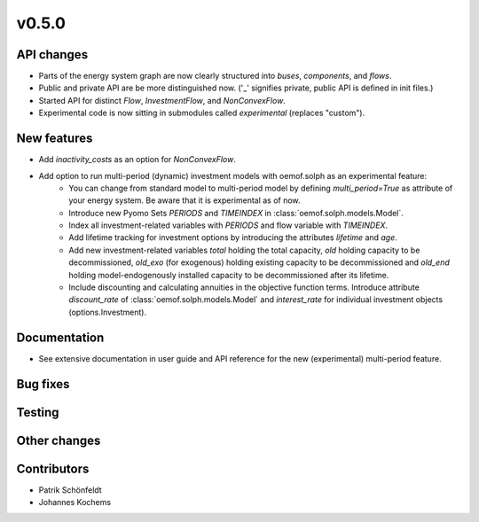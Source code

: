 v0.5.0
------


API changes
###########

* Parts of the energy system graph are now clearly structured into `buses`, `components`, and `flows`.
* Public and private API are be more distinguished now. ('_' signifies private, public API is defined in init files.)
* Started API for distinct `Flow`, `InvestmentFlow`, and `NonConvexFlow`.
* Experimental code is now sitting in submodules called `experimental` (replaces "custom").



New features
############

* Add `inactivity_costs` as an option for `NonConvexFlow`.
* Add option to run multi-period (dynamic) investment models with oemof.solph as an experimental feature:
    * You can change from standard model to multi-period model by defining `multi_period=True`
      as attribute of your energy system. Be aware that it is experimental as of now.
    * Introduce new Pyomo Sets `PERIODS` and `TIMEINDEX` in :class:`oemof.solph.models.Model`.
    * Index all investment-related variables with `PERIODS` and flow variable with `TIMEINDEX`.
    * Add lifetime tracking for investment options by introducing the attributes `lifetime` and `age`.
    * Add new investment-related variables `total` holding the total capacity, `old` holding capacity
      to be decommissioned, `old_exo` (for exogenous) holding existing capacity to be decommissioned and
      `old_end` holding model-endogenously installed capacity to be decommissioned after its lifetime.
    * Include discounting and calculating annuities in the objective function terms. Introduce attribute `discount_rate`
      of :class:`oemof.solph.models.Model` and `interest_rate` for individual investment objects (options.Investment).

Documentation
#############

* See extensive documentation in user guide and API reference for the new (experimental) multi-period feature.

Bug fixes
#########


Testing
#######


Other changes
#############



Contributors
############

* Patrik Schönfeldt
* Johannes Kochems

